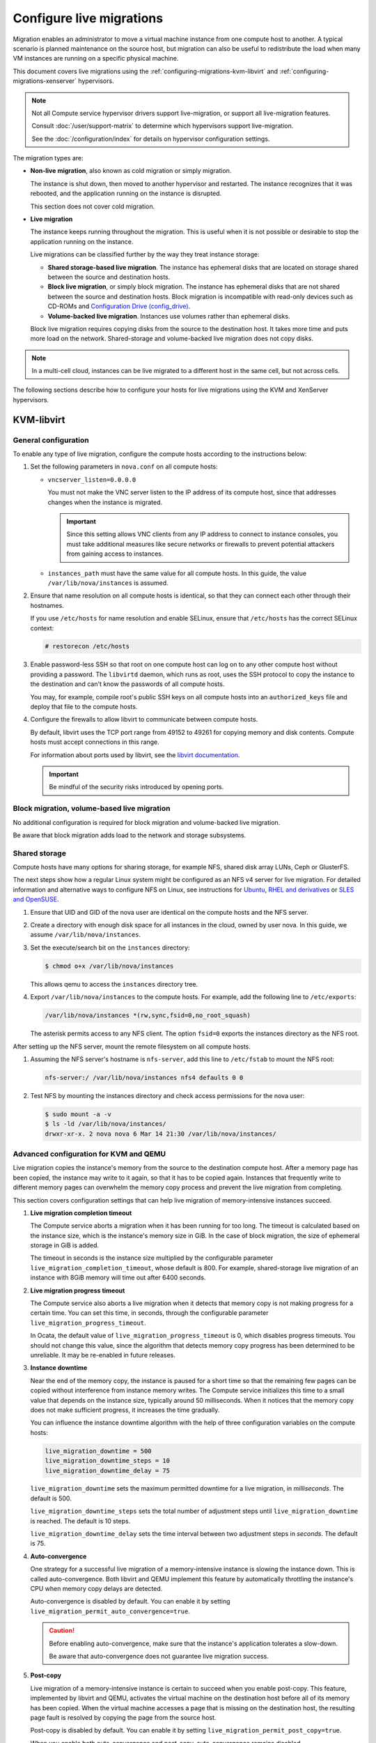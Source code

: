 .. _section_configuring-compute-migrations:

=========================
Configure live migrations
=========================

Migration enables an administrator to move a virtual machine instance from one
compute host to another. A typical scenario is planned maintenance on the
source host, but migration can also be useful to redistribute the load when
many VM instances are running on a specific physical machine.

This document covers live migrations using the
:ref:`configuring-migrations-kvm-libvirt` and
:ref:`configuring-migrations-xenserver` hypervisors.

.. :ref:`_configuring-migrations-kvm-libvirt`
.. :ref:`_configuring-migrations-xenserver`

.. note::

   Not all Compute service hypervisor drivers support live-migration, or
   support all live-migration features.

   Consult :doc:`/user/support-matrix` to determine which hypervisors
   support live-migration.

   See the :doc:`/configuration/index` for details
   on hypervisor configuration settings.

The migration types are:

- **Non-live migration**, also known as cold migration or simply migration.

  The instance is shut down, then moved to another hypervisor and restarted.
  The instance recognizes that it was rebooted, and the application running on
  the instance is disrupted.

  This section does not cover cold migration.

- **Live migration**

  The instance keeps running throughout the migration.  This is useful when it
  is not possible or desirable to stop the application running on the instance.

  Live migrations can be classified further by the way they treat instance
  storage:

  - **Shared storage-based live migration**. The instance has ephemeral disks
    that are located on storage shared between the source and destination
    hosts.

  - **Block live migration**, or simply block migration.  The instance has
    ephemeral disks that are not shared between the source and destination
    hosts.  Block migration is incompatible with read-only devices such as
    CD-ROMs and `Configuration Drive (config\_drive)
    <https://docs.openstack.org/user-guide/cli-config-drive.html>`_.

  - **Volume-backed live migration**. Instances use volumes rather than
    ephemeral disks.

  Block live migration requires copying disks from the source to the
  destination host. It takes more time and puts more load on the network.
  Shared-storage and volume-backed live migration does not copy disks.

.. note::

   In a multi-cell cloud, instances can be live migrated to a
   different host in the same cell, but not across cells.

The following sections describe how to configure your hosts for live migrations
using the KVM and XenServer hypervisors.

.. _configuring-migrations-kvm-libvirt:

KVM-libvirt
~~~~~~~~~~~

.. :ref:`_configuring-migrations-kvm-general`
.. :ref:`_configuring-migrations-kvm-block-and-volume-migration`
.. :ref:`_configuring-migrations-kvm-shared-storage`

.. _configuring-migrations-kvm-general:

General configuration
---------------------

To enable any type of live migration, configure the compute hosts according to
the instructions below:

#. Set the following parameters in ``nova.conf`` on all compute hosts:

   - ``vncserver_listen=0.0.0.0``

     You must not make the VNC server listen to the IP address of its compute
     host, since that addresses changes when the instance is migrated.

     .. important::

        Since this setting allows VNC clients from any IP address to connect to
        instance consoles, you must take additional measures like secure
        networks or firewalls to prevent potential attackers from gaining
        access to instances.

   - ``instances_path`` must have the same value for all compute hosts. In
     this guide, the value ``/var/lib/nova/instances`` is assumed.

#. Ensure that name resolution on all compute hosts is identical, so that they
   can connect each other through their hostnames.

   If you use ``/etc/hosts`` for name resolution and enable SELinux, ensure
   that ``/etc/hosts`` has the correct SELinux context:

   .. code-block:: console

      # restorecon /etc/hosts

#. Enable password-less SSH so that root on one compute host can log on to any
   other compute host without providing a password.  The ``libvirtd`` daemon,
   which runs as root, uses the SSH protocol to copy the instance to the
   destination and can't know the passwords of all compute hosts.

   You may, for example, compile root's public SSH keys on all compute hosts
   into an ``authorized_keys`` file and deploy that file to the compute hosts.

#. Configure the firewalls to allow libvirt to communicate between compute
   hosts.

   By default, libvirt uses the TCP port range from 49152 to 49261 for copying
   memory and disk contents. Compute hosts must accept connections in this
   range.

   For information about ports used by libvirt, see the `libvirt documentation
   <http://libvirt.org/remote.html#Remote_libvirtd_configuration>`_.

   .. important::

      Be mindful of the security risks introduced by opening ports.

.. _configuring-migrations-kvm-block-and-volume-migration:

Block migration, volume-based live migration
--------------------------------------------

No additional configuration is required for block migration and volume-backed
live migration.

Be aware that block migration adds load to the network and storage subsystems.

.. _configuring-migrations-kvm-shared-storage:

Shared storage
--------------

Compute hosts have many options for sharing storage, for example NFS, shared
disk array LUNs, Ceph or GlusterFS.

The next steps show how a regular Linux system might be configured as an NFS v4
server for live migration.  For detailed information and alternative ways to
configure NFS on Linux, see instructions for `Ubuntu
<https://help.ubuntu.com/community/SettingUpNFSHowTo>`_, `RHEL and derivatives
<https://access.redhat.com/documentation/en-US/Red_Hat_Enterprise_Linux/7/html/Storage_Administration_Guide/nfs-serverconfig.html>`_
or `SLES and OpenSUSE
<https://www.suse.com/documentation/sles-12/book_sle_admin/data/sec_nfs_configuring-nfs-server.html>`_.

#. Ensure that UID and GID of the nova user are identical on the compute hosts
   and the NFS server.

#. Create a directory with enough disk space for all instances in the cloud,
   owned by user nova. In this guide, we assume ``/var/lib/nova/instances``.

#. Set the execute/search bit on the ``instances`` directory:

   .. code-block:: console

      $ chmod o+x /var/lib/nova/instances

   This  allows qemu to access the ``instances`` directory tree.

#. Export ``/var/lib/nova/instances`` to the compute hosts. For example, add
   the following line to ``/etc/exports``:

   .. code-block:: ini

      /var/lib/nova/instances *(rw,sync,fsid=0,no_root_squash)

   The asterisk permits access to any NFS client. The option ``fsid=0`` exports
   the instances directory as the NFS root.

After setting up the NFS server, mount the remote filesystem on all compute
hosts.

#. Assuming the NFS server's hostname is ``nfs-server``, add this line to
   ``/etc/fstab`` to mount the NFS root:

   .. code-block:: console

      nfs-server:/ /var/lib/nova/instances nfs4 defaults 0 0

#. Test NFS by mounting the instances directory and check access permissions
   for the nova user:

   .. code-block:: console

      $ sudo mount -a -v
      $ ls -ld /var/lib/nova/instances/
      drwxr-xr-x. 2 nova nova 6 Mar 14 21:30 /var/lib/nova/instances/

.. _configuring-migrations-kvm-advanced:

Advanced configuration for KVM and QEMU
---------------------------------------

Live migration copies the instance's memory from the source to the destination
compute host. After a memory page has been copied, the instance may write to it
again, so that it has to be copied again.  Instances that frequently write to
different memory pages can overwhelm the memory copy process and prevent the
live migration from completing.

This section covers configuration settings that can help live migration of
memory-intensive instances succeed.

#. **Live migration completion timeout**

   The Compute service aborts a migration when it has been running for too
   long.  The timeout is calculated based on the instance size, which is the
   instance's memory size in GiB. In the case of block migration, the size of
   ephemeral storage in GiB is added.

   The timeout in seconds is the instance size multiplied by the configurable
   parameter ``live_migration_completion_timeout``, whose default is 800. For
   example, shared-storage live migration of an instance with 8GiB memory will
   time out after 6400 seconds.

#. **Live migration progress timeout**

   The Compute service also aborts a live migration when it detects that memory
   copy is not making progress for a certain time. You can set this time, in
   seconds, through the configurable parameter
   ``live_migration_progress_timeout``.

   In Ocata, the default value of ``live_migration_progress_timeout`` is 0,
   which disables progress timeouts. You should not change this value, since
   the algorithm that detects memory copy progress has been determined to be
   unreliable. It may be re-enabled in future releases.

#. **Instance downtime**

   Near the end of the memory copy, the instance is paused for a short time so
   that the remaining few pages can be copied without interference from
   instance memory writes. The Compute service initializes this time to a small
   value that depends on the instance size, typically around 50 milliseconds.
   When it notices that the memory copy does not make sufficient progress, it
   increases the time gradually.

   You can influence the instance downtime algorithm with the help of three
   configuration variables on the compute hosts:

   .. code-block:: ini

      live_migration_downtime = 500
      live_migration_downtime_steps = 10
      live_migration_downtime_delay = 75

   ``live_migration_downtime`` sets the maximum permitted downtime for a live
   migration, in *milliseconds*.  The default is 500.

   ``live_migration_downtime_steps`` sets the total number of adjustment steps
   until ``live_migration_downtime`` is reached.  The default is 10 steps.

   ``live_migration_downtime_delay`` sets the time interval between two
   adjustment steps in *seconds*. The default is 75.

#. **Auto-convergence**

   One strategy for a successful live migration of a memory-intensive instance
   is slowing the instance down. This is called auto-convergence.  Both libvirt
   and QEMU implement this feature by automatically throttling the instance's
   CPU when memory copy delays are detected.

   Auto-convergence is disabled by default.  You can enable it by setting
   ``live_migration_permit_auto_convergence=true``.

   .. caution::

      Before enabling auto-convergence, make sure that the instance's
      application tolerates a slow-down.

      Be aware that auto-convergence does not guarantee live migration success.

#. **Post-copy**

   Live migration of a memory-intensive instance is certain to succeed when you
   enable post-copy. This feature, implemented by libvirt and QEMU, activates
   the virtual machine on the destination host before all of its memory has
   been copied.  When the virtual machine accesses a page that is missing on
   the destination host, the resulting page fault is resolved by copying the
   page from the source host.

   Post-copy is disabled by default. You can enable it by setting
   ``live_migration_permit_post_copy=true``.

   When you enable both auto-convergence and post-copy, auto-convergence
   remains disabled.

   .. caution::

      The page faults introduced by post-copy can slow the instance down.

      When the network connection between source and destination host is
      interrupted, page faults cannot be resolved anymore and the instance is
      rebooted.

.. TODO Bernd: I *believe* that it is certain to succeed,
.. but perhaps I am missing something.

The full list of live migration configuration parameters is documented in the
`OpenStack Configuration Reference Guide
<https://docs.openstack.org/ocata/config-reference/compute/config-options.html>`_

.. _configuring-migrations-xenserver:

XenServer
~~~~~~~~~

.. :ref:Shared Storage
.. :ref:Block migration

.. _configuring-migrations-xenserver-shared-storage:

Shared storage
--------------

**Prerequisites**

- **Compatible XenServer hypervisors**.

  For more information, see the `Requirements for Creating Resource Pools
  <http://docs.vmd.citrix.com/XenServer/6.0.0/1.0/en_gb/reference.html#pooling_homogeneity_requirements>`_
  section of the XenServer Administrator's Guide.

- **Shared storage**.

  An NFS export, visible to all XenServer hosts.

   .. note::

      For the supported NFS versions, see the `NFS VHD
      <http://docs.vmd.citrix.com/XenServer/6.0.0/1.0/en_gb/reference.html#id1002701>`_
      section of the XenServer Administrator's Guide.

To use shared storage live migration with XenServer hypervisors, the hosts must
be joined to a XenServer pool. To create that pool, a host aggregate must be
created with specific metadata. This metadata is used by the XAPI plug-ins to
establish the pool.

.. rubric:: Using shared storage live migrations with XenServer Hypervisors

#. Add an NFS VHD storage to your master XenServer, and set it as the default
   storage repository. For more information, see NFS VHD in the XenServer
   Administrator's Guide.

#. Configure all compute nodes to use the default storage repository (``sr``)
   for pool operations. Add this line to your ``nova.conf`` configuration files
   on all compute nodes:

   .. code-block:: ini

      sr_matching_filter=default-sr:true

#. Create a host aggregate. This command creates the aggregate, and then
   displays a table that contains the ID of the new aggregate

   .. code-block:: console

      $ openstack aggregate create --zone AVAILABILITY_ZONE POOL_NAME

   Add metadata to the aggregate, to mark it as a hypervisor pool

   .. code-block:: console

      $ openstack aggregate set --property hypervisor_pool=true AGGREGATE_ID

      $ openstack aggregate set --property operational_state=created AGGREGATE_ID

   Make the first compute node part of that aggregate

   .. code-block:: console

      $ openstack aggregate add host AGGREGATE_ID MASTER_COMPUTE_NAME

   The host is now part of a XenServer pool.

#. Add hosts to the pool

   .. code-block:: console

      $ openstack aggregate add host AGGREGATE_ID COMPUTE_HOST_NAME

   .. note::

      The added compute node and the host will shut down to join the host to
      the XenServer pool. The operation will fail if any server other than the
      compute node is running or suspended on the host.

.. _configuring-migrations-xenserver-block-migration:

Block migration
---------------

- **Compatible XenServer hypervisors**.

  The hypervisors must support the Storage XenMotion feature.  See your
  XenServer manual to make sure your edition has this feature.

   .. note::

      - To use block migration, you must use the ``--block-migrate`` parameter
        with the live migration command.

      - Block migration works only with EXT local storage storage repositories,
        and the server must not have any volumes attached.
